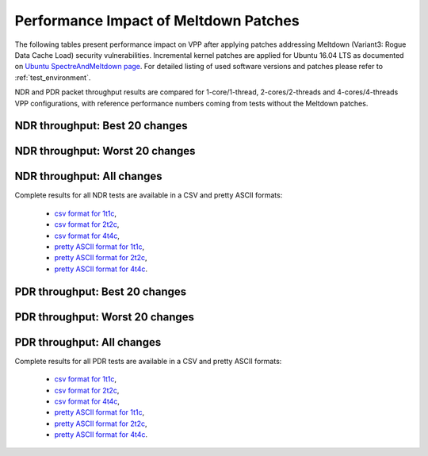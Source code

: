 Performance Impact of Meltdown Patches
======================================

The following tables present performance impact on VPP after
applying patches addressing Meltdown (Variant3: Rogue Data Cache Load) security vulnerabilities. Incremental kernel patches are applied for Ubuntu 16.04
LTS as documented on `Ubuntu SpectreAndMeltdown page <https://wiki.ubuntu.com/SecurityTeam/KnowledgeBase/SpectreAndMeltdown>`_.
For detailed listing of used software versions and patches please refer
to :ref:`test_environment`.

NDR and PDR packet throughput results are compared for 1-core/1-thread,
2-cores/2-threads and 4-cores/4-threads VPP configurations, with
reference performance numbers coming from tests without the Meltdown
patches.

NDR throughput: Best 20 changes
~~~~~~~~~~~~~~~~~~~~~~~~~~~~~~~

.. only:: html

   .. csv-table::
      :align: center
      :file: performance_impact_meltdown/meltdown-impact-ndr-1t1c-top.csv

.. only:: latex

   .. raw:: latex

      \makeatletter
      \csvset{
        perfimprovements column width/.style={after head=\csv@pretable\begin{longtable}{m{4cm} m{#1} m{#1} m{#1} m{#1} m{#1}}\csv@tablehead},
      }
      \makeatother

      {\tiny
      \csvautobooklongtable[separator=comma,
        respect all,
        no check column count,
        perfimprovements column width=1cm,
        late after line={\\\hline},
        late after last line={\end{longtable}}
        ]{../_tmp/src/vpp_performance_tests/performance_improvements/meltdown-impact-ndr-1t1c-top.csv}
      }

NDR throughput: Worst 20 changes
~~~~~~~~~~~~~~~~~~~~~~~~~~~~~~~~

.. only:: html

   .. csv-table::
      :align: center
      :file: performance_impact_meltdown/meltdown-impact-ndr-1t1c-bottom.csv

.. only:: latex

   .. raw:: latex

      \makeatletter
      \csvset{
        perfimprovements column width/.style={after head=\csv@pretable\begin{longtable}{m{4cm} m{#1} m{#1} m{#1} m{#1} m{#1}}\csv@tablehead},
      }
      \makeatother

      {\tiny
      \csvautobooklongtable[separator=comma,
        respect all,
        no check column count,
        perfimprovements column width=1cm,
        late after line={\\\hline},
        late after last line={\end{longtable}}
        ]{../_tmp/src/vpp_performance_tests/performance_improvements/meltdown-impact-ndr-1t1c-bottom.csv}
      }

.. only:: html

NDR throughput: All changes
~~~~~~~~~~~~~~~~~~~~~~~~~~~

Complete results for all NDR tests are available in a CSV and pretty
ASCII formats:

  - `csv format for 1t1c <meltdown-impact-ndr-1t1c-full.csv>`_,
  - `csv format for 2t2c <meltdown-impact-ndr-2t2c-full.csv>`_,
  - `csv format for 4t4c <meltdown-impact-ndr-4t4c-full.csv>`_,
  - `pretty ASCII format for 1t1c <meltdown-impact-ndr-1t1c-full.txt>`_,
  - `pretty ASCII format for 2t2c <meltdown-impact-ndr-2t2c-full.txt>`_,
  - `pretty ASCII format for 4t4c <meltdown-impact-ndr-4t4c-full.txt>`_.

PDR throughput: Best 20 changes
~~~~~~~~~~~~~~~~~~~~~~~~~~~~~~~

.. only:: html

   .. csv-table::
      :align: center
      :file: performance_impact_meltdown/meltdown-impact-pdr-1t1c-top.csv

.. only:: latex

   .. raw:: latex

      \makeatletter
      \csvset{
        perfimprovements column width/.style={after head=\csv@pretable\begin{longtable}{m{4cm} m{#1} m{#1} m{#1} m{#1} m{#1}}\csv@tablehead},
      }
      \makeatother

      {\tiny
      \csvautobooklongtable[separator=comma,
        respect all,
        no check column count,
        perfimprovements column width=1cm,
        late after line={\\\hline},
        late after last line={\end{longtable}}
        ]{../_tmp/src/vpp_performance_tests/performance_improvements/meltdown-impact-pdr-1t1c-top.csv}
      }

PDR throughput: Worst 20 changes
~~~~~~~~~~~~~~~~~~~~~~~~~~~~~~~~

.. only:: html

   .. csv-table::
      :align: center
      :file: performance_impact_meltdown/meltdown-impact-pdr-1t1c-bottom.csv

.. only:: latex

   .. raw:: latex

      \makeatletter
      \csvset{
        perfimprovements column width/.style={after head=\csv@pretable\begin{longtable}{m{4cm} m{#1} m{#1} m{#1} m{#1} m{#1}}\csv@tablehead},
      }
      \makeatother

      {\tiny
      \csvautobooklongtable[separator=comma,
        respect all,
        no check column count,
        perfimprovements column width=1cm,
        late after line={\\\hline},
        late after last line={\end{longtable}}
        ]{../_tmp/src/vpp_performance_tests/performance_improvements/meltdown-impact-pdr-1t1c-bottom.csv}
      }

.. only:: html

PDR throughput: All changes
~~~~~~~~~~~~~~~~~~~~~~~~~~~

Complete results for all PDR tests are available in a CSV and pretty
ASCII formats:

  - `csv format for 1t1c <meltdown-impact-pdr-1t1c-full.csv>`_,
  - `csv format for 2t2c <meltdown-impact-pdr-2t2c-full.csv>`_,
  - `csv format for 4t4c <meltdown-impact-pdr-4t4c-full.csv>`_,
  - `pretty ASCII format for 1t1c <meltdown-impact-pdr-1t1c-full.txt>`_,
  - `pretty ASCII format for 2t2c <meltdown-impact-pdr-2t2c-full.txt>`_,
  - `pretty ASCII format for 4t4c <meltdown-impact-pdr-4t4c-full.txt>`_.
